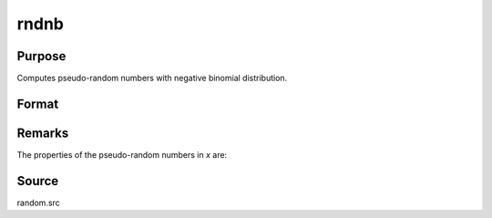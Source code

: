 
rndnb
==============================================

Purpose
----------------

Computes pseudo-random numbers with negative binomial distribution.

Format
----------------
.. function:: rndnb(r, c, k, p)

    :param r: number of rows of resulting matrix.
    :type r: scalar

    :param c: number of columns of resulting matrix.
    :type c: scalar

    :param k: ExE conformable with r x c resulting matrix, "event" parameters for negative binomial distribution.
    :type k: MxN matrix

    :param p: ExE conformable with r x c resulting matrix, "probability" parameters for negative binomial distribution.
    :type p: KxL matrix

    :returns: x (*RxC matrix*), negative binomial distributed pseudo-random numbers.

Remarks
-------

The properties of the pseudo-random numbers in *x* are:

.. figure:: _static/images/img832.png

Source
------

random.src

